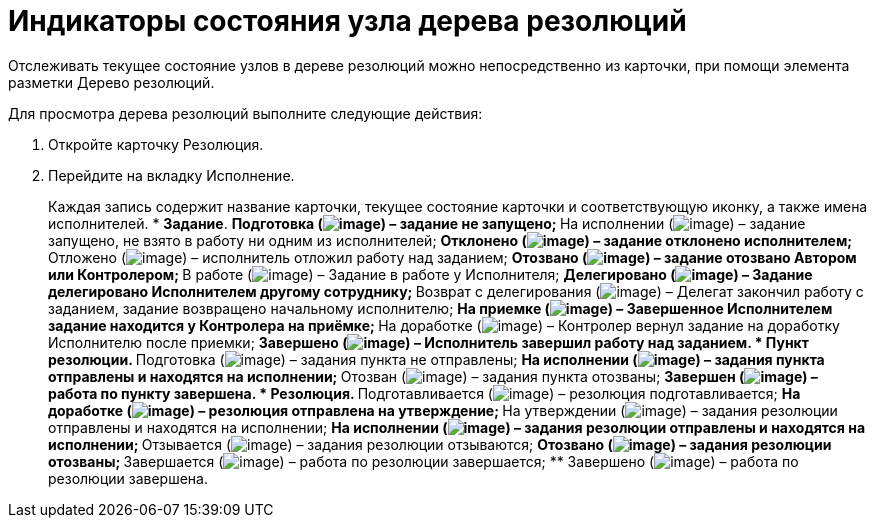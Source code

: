 = Индикаторы состояния узла дерева резолюций

Отслеживать текущее состояние узлов в дереве резолюций можно непосредственно из карточки, при помощи элемента разметки Дерево резолюций.

Для просмотра дерева резолюций выполните следующие действия:

[arabic]
. Откройте карточку Резолюция.
. Перейдите на вкладку Исполнение.
+
Каждая запись содержит название карточки, текущее состояние карточки и соответствующую иконку, а также имена исполнителей.
* *Задание*.
** Подготовка (image:buttons/bullet_ball_glass_blanch.png[image]) – задание не запущено;
** На исполнении (image:buttons/bullet_ball_glass_green_arrow.png[image]) – задание запущено, не взято в работу ни одним из исполнителей;
** Отклонено (image:buttons/bullet_ball_glass_red_arrow.png[image]) – задание отклонено исполнителем;
** Отложено (image:buttons/bullet_ball_glass_green_arrow.png[image]) – исполнитель отложил работу над заданием;
** Отозвано (image:buttons/bullet_ball_glass_blanch.png[image]) – задание отозвано Автором или Контролером;
** В работе (image:buttons/bullet_ball_glass_green_arrow.png[image]) – Задание в работе у Исполнителя;
** Делегировано (image:buttons/bullet_ball_glass_green_arrow.png[image]) – Задание делегировано Исполнителем другому сотруднику;
** Возврат с делегирования (image:buttons/bullet_ball_glass_green_arrow.png[image]) – Делегат закончил работу с заданием, задание возвращено начальному исполнителю;
** На приемке (image:buttons/bullet_ball_glass_yellow_flag.png[image]) – Завершенное Исполнителем задание находится у Контролера на приёмке;
** На доработке (image:buttons/bullet_ball_glass_green_arrow.png[image]) – Контролер вернул задание на доработку Исполнителю после приемки;
** Завершено (image:buttons/bullet_ball_glass_black.png[image]) – Исполнитель завершил работу над заданием.
* *Пункт резолюции*.
** Подготовка (image:buttons/bullet_ball_glass_blanch.png[image]) – задания пункта не отправлены;
** На исполнении (image:buttons/bullet_ball_glass_green_arrow.png[image]) – задания пункта отправлены и находятся на исполнении;
** Отозван (image:buttons/bullet_ball_glass_blanch.png[image]) – задания пункта отозваны;
** Завершен (image:buttons/bullet_ball_glass_black.png[image]) – работа по пункту завершена.
* *Резолюция*.
** Подготавливается (image:buttons/bullet_ball_glass_blanch.png[image]) – резолюция подготавливается;
** На доработке (image:buttons/bullet_ball_glass_blanch.png[image]) – резолюция отправлена на утверждение;
** На утверждении (image:buttons/bullet_ball_glass_blanch.png[image]) – задания резолюции отправлены и находятся на исполнении;
** На исполнении (image:buttons/bullet_ball_glass_green_arrow.png[image]) – задания резолюции отправлены и находятся на исполнении;
** Отзывается (image:buttons/bullet_ball_glass_blanch.png[image]) – задания резолюции отзываются;
** Отозвано (image:buttons/bullet_ball_glass_blanch.png[image]) – задания резолюции отозваны;
** Завершается (image:buttons/bullet_ball_glass_black.png[image]) – работа по резолюции завершается;
** Завершено (image:buttons/bullet_ball_glass_black.png[image]) – работа по резолюции завершена.
